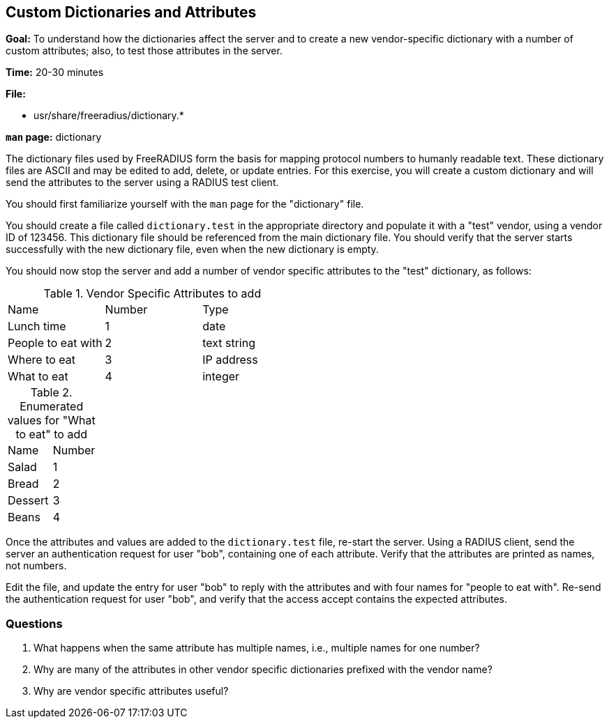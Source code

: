 [[custom-dictionaries-and-attributes]]
Custom Dictionaries and Attributes
----------------------------------

*Goal:* To understand how the dictionaries affect the server and to create
a new vendor-specific dictionary with a number of custom attributes; also, to test those attributes in the server.

*Time:* 20-30 minutes

*File:*

- usr/share/freeradius/dictionary.*

*`man` page:* dictionary

The dictionary files used by FreeRADIUS form the basis for mapping protocol
numbers to humanly readable text. These dictionary files are ASCII and may be
edited to add, delete, or update entries. For this exercise, you will create a
custom dictionary and will send the attributes to the server using a RADIUS test
client.

You should first familiarize yourself with the `man` page for the "dictionary"
file.

You should create a file called `dictionary.test` in the appropriate directory
and populate it with a "test" vendor, using a vendor ID of 123456. This
dictionary file should be referenced from the main dictionary file. You should
verify that the server starts successfully with the new dictionary file, even
when the new dictionary is empty.

You should now stop the server and add a number of vendor specific attributes to
the "test" dictionary, as follows:

.Vendor Specific Attributes to add
|============================================
| Name               | Number | Type
| Lunch time         | 1      | date
| People to eat with | 2      | text string
| Where to eat       | 3      | IP address
| What to eat        | 4      | integer
|============================================

.Enumerated values for "What to eat" to add
|======================
| Name      | Number
| Salad     | 1
| Bread     | 2
| Dessert   | 3
| Beans     | 4
|======================

Once the attributes and values are added to the `dictionary.test` file, re-start
the server. Using a RADIUS client, send the server an authentication request for
user "bob", containing one of each attribute. Verify that the attributes are
printed as names, not numbers.

Edit the file, and update the entry for user "bob" to reply with the
attributes and with four names for "people to eat with". Re-send the
authentication request for user "bob", and verify that the access accept
contains the expected attributes.

[[dictionary-questions]]
Questions
~~~~~~~~~

1.  What happens when the same attribute has multiple names, i.e.,
multiple names for one number?
2.  Why are many of the attributes in other vendor specific dictionaries
prefixed with the vendor name?
3.  Why are vendor specific attributes useful?

